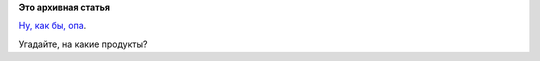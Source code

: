 .. title: Вдогонку к предыдущему - Росстат отказывается от VMware
.. slug: Вдогонку-к-предыдущему-Росстат-отказывается-от-vmware
.. date: 2015-10-16 17:02:11
.. tags:
.. category:
.. link:
.. description:
.. type: text
.. author: Peter Lemenkov

**Это архивная статья**


`Ну, как бы,
опа <http://www.tadviser.ru/index.php/Проект:Росстат_%28миграция_с_VMware_на_свободное_программное_обеспечение_для_виртуализации_oVirt%29>`__.

Угадайте, на какие продукты?
